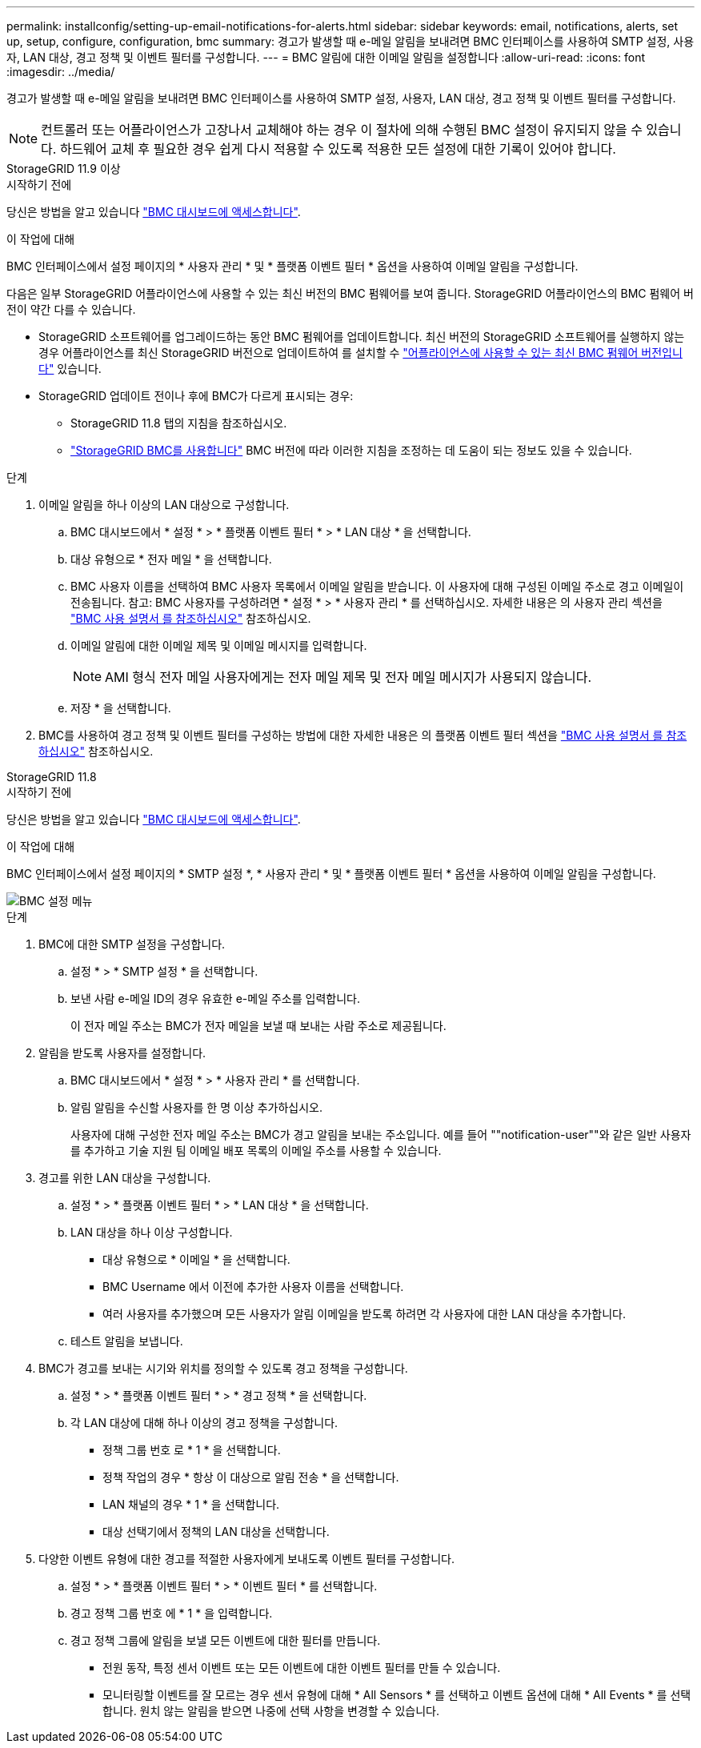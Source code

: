 ---
permalink: installconfig/setting-up-email-notifications-for-alerts.html 
sidebar: sidebar 
keywords: email, notifications, alerts, set up, setup, configure, configuration, bmc 
summary: 경고가 발생할 때 e-메일 알림을 보내려면 BMC 인터페이스를 사용하여 SMTP 설정, 사용자, LAN 대상, 경고 정책 및 이벤트 필터를 구성합니다. 
---
= BMC 알림에 대한 이메일 알림을 설정합니다
:allow-uri-read: 
:icons: font
:imagesdir: ../media/


[role="lead"]
경고가 발생할 때 e-메일 알림을 보내려면 BMC 인터페이스를 사용하여 SMTP 설정, 사용자, LAN 대상, 경고 정책 및 이벤트 필터를 구성합니다.


NOTE: 컨트롤러 또는 어플라이언스가 고장나서 교체해야 하는 경우 이 절차에 의해 수행된 BMC 설정이 유지되지 않을 수 있습니다. 하드웨어 교체 후 필요한 경우 쉽게 다시 적용할 수 있도록 적용한 모든 설정에 대한 기록이 있어야 합니다.

[role="tabbed-block"]
====
.StorageGRID 11.9 이상
--
.시작하기 전에
당신은 방법을 알고 있습니다 link:../installconfig/accessing-bmc-interface.html["BMC 대시보드에 액세스합니다"].

.이 작업에 대해
BMC 인터페이스에서 설정 페이지의 * 사용자 관리 * 및 * 플랫폼 이벤트 필터 * 옵션을 사용하여 이메일 알림을 구성합니다.

다음은 일부 StorageGRID 어플라이언스에 사용할 수 있는 최신 버전의 BMC 펌웨어를 보여 줍니다. StorageGRID 어플라이언스의 BMC 펌웨어 버전이 약간 다를 수 있습니다.

* StorageGRID 소프트웨어를 업그레이드하는 동안 BMC 펌웨어를 업데이트합니다. 최신 버전의 StorageGRID 소프트웨어를 실행하지 않는 경우 어플라이언스를 최신 StorageGRID 버전으로 업데이트하여 를 설치할 수 https://docs.netapp.com/us-en/storagegrid/upgrade/how-your-system-is-affected-during-upgrade.html#appliance-firmware-is-upgraded["어플라이언스에 사용할 수 있는 최신 BMC 펌웨어 버전입니다"] 있습니다.
* StorageGRID 업데이트 전이나 후에 BMC가 다르게 표시되는 경우:
+
** StorageGRID 11.8 탭의 지침을 참조하십시오.
** link:../commonhardware/use-bmc.html["StorageGRID BMC를 사용합니다"] BMC 버전에 따라 이러한 지침을 조정하는 데 도움이 되는 정보도 있을 수 있습니다.




.단계
. 이메일 알림을 하나 이상의 LAN 대상으로 구성합니다.
+
.. BMC 대시보드에서 * 설정 * > * 플랫폼 이벤트 필터 * > * LAN 대상 * 을 선택합니다.
.. 대상 유형으로 * 전자 메일 * 을 선택합니다.
.. BMC 사용자 이름을 선택하여 BMC 사용자 목록에서 이메일 알림을 받습니다. 이 사용자에 대해 구성된 이메일 주소로 경고 이메일이 전송됩니다. 참고: BMC 사용자를 구성하려면 * 설정 * > * 사용자 관리 * 를 선택하십시오. 자세한 내용은 의 사용자 관리 섹션을 https://kb.netapp.com/hybrid/StorageGRID/Platforms/How_to_use_StorageGRID_Appliance_BMC_with_vendor_supplied_user_guide["BMC 사용 설명서 를 참조하십시오"^] 참조하십시오.
.. 이메일 알림에 대한 이메일 제목 및 이메일 메시지를 입력합니다.
+

NOTE: AMI 형식 전자 메일 사용자에게는 전자 메일 제목 및 전자 메일 메시지가 사용되지 않습니다.

.. 저장 * 을 선택합니다.


. BMC를 사용하여 경고 정책 및 이벤트 필터를 구성하는 방법에 대한 자세한 내용은 의 플랫폼 이벤트 필터 섹션을 https://kb.netapp.com/hybrid/StorageGRID/Platforms/How_to_use_StorageGRID_Appliance_BMC_with_vendor_supplied_user_guide["BMC 사용 설명서 를 참조하십시오"^] 참조하십시오.


--
.StorageGRID 11.8
--
.시작하기 전에
당신은 방법을 알고 있습니다 link:../installconfig/accessing-bmc-interface.html["BMC 대시보드에 액세스합니다"].

.이 작업에 대해
BMC 인터페이스에서 설정 페이지의 * SMTP 설정 *, * 사용자 관리 * 및 * 플랫폼 이벤트 필터 * 옵션을 사용하여 이메일 알림을 구성합니다.

image::../media/bmc_settings_menu.png[BMC 설정 메뉴]

.단계
. BMC에 대한 SMTP 설정을 구성합니다.
+
.. 설정 * > * SMTP 설정 * 을 선택합니다.
.. 보낸 사람 e-메일 ID의 경우 유효한 e-메일 주소를 입력합니다.
+
이 전자 메일 주소는 BMC가 전자 메일을 보낼 때 보내는 사람 주소로 제공됩니다.



. 알림을 받도록 사용자를 설정합니다.
+
.. BMC 대시보드에서 * 설정 * > * 사용자 관리 * 를 선택합니다.
.. 알림 알림을 수신할 사용자를 한 명 이상 추가하십시오.
+
사용자에 대해 구성한 전자 메일 주소는 BMC가 경고 알림을 보내는 주소입니다. 예를 들어 ""notification-user""와 같은 일반 사용자를 추가하고 기술 지원 팀 이메일 배포 목록의 이메일 주소를 사용할 수 있습니다.



. 경고를 위한 LAN 대상을 구성합니다.
+
.. 설정 * > * 플랫폼 이벤트 필터 * > * LAN 대상 * 을 선택합니다.
.. LAN 대상을 하나 이상 구성합니다.
+
*** 대상 유형으로 * 이메일 * 을 선택합니다.
*** BMC Username 에서 이전에 추가한 사용자 이름을 선택합니다.
*** 여러 사용자를 추가했으며 모든 사용자가 알림 이메일을 받도록 하려면 각 사용자에 대한 LAN 대상을 추가합니다.


.. 테스트 알림을 보냅니다.


. BMC가 경고를 보내는 시기와 위치를 정의할 수 있도록 경고 정책을 구성합니다.
+
.. 설정 * > * 플랫폼 이벤트 필터 * > * 경고 정책 * 을 선택합니다.
.. 각 LAN 대상에 대해 하나 이상의 경고 정책을 구성합니다.
+
*** 정책 그룹 번호 로 * 1 * 을 선택합니다.
*** 정책 작업의 경우 * 항상 이 대상으로 알림 전송 * 을 선택합니다.
*** LAN 채널의 경우 * 1 * 을 선택합니다.
*** 대상 선택기에서 정책의 LAN 대상을 선택합니다.




. 다양한 이벤트 유형에 대한 경고를 적절한 사용자에게 보내도록 이벤트 필터를 구성합니다.
+
.. 설정 * > * 플랫폼 이벤트 필터 * > * 이벤트 필터 * 를 선택합니다.
.. 경고 정책 그룹 번호 에 * 1 * 을 입력합니다.
.. 경고 정책 그룹에 알림을 보낼 모든 이벤트에 대한 필터를 만듭니다.
+
*** 전원 동작, 특정 센서 이벤트 또는 모든 이벤트에 대한 이벤트 필터를 만들 수 있습니다.
*** 모니터링할 이벤트를 잘 모르는 경우 센서 유형에 대해 * All Sensors * 를 선택하고 이벤트 옵션에 대해 * All Events * 를 선택합니다. 원치 않는 알림을 받으면 나중에 선택 사항을 변경할 수 있습니다.






--
====